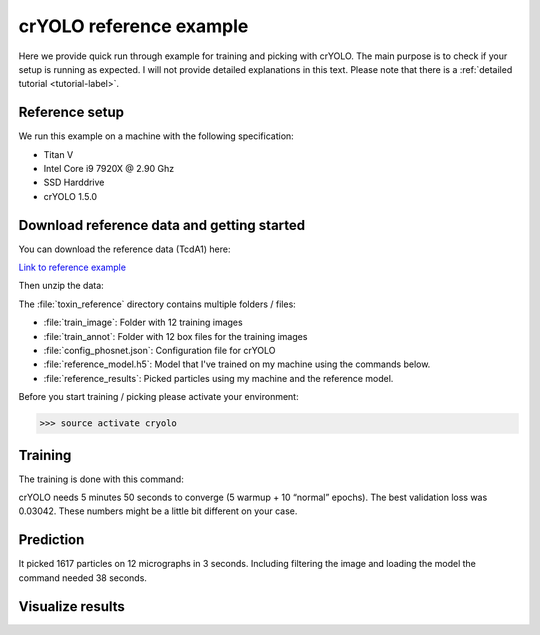 crYOLO reference example
^^^^^^^^^^^^^^^^^^^^^^^^

Here we provide quick run through example for training and picking with crYOLO. The main purpose is to check if your setup is running as expected. I will not provide detailed explanations in this text. Please note that there is a :ref:`detailed tutorial <tutorial-label>`.

Reference setup
***************

We run this example on a machine with the following specification:

* Titan V
* Intel Core i9 7920X @ 2.90 Ghz
* SSD Harddrive
* crYOLO 1.5.0

Download reference data and getting started
*******************************************

You can download the reference data (TcdA1) here:

`Link to reference example <https://owncloud.gwdg.de/index.php/s/SjzATaIMZaANrnm>`_

Then unzip the data:

.. prompt:: bash $

    unzip toxin_reference.zip -d toxin_reference/
    cd toxin_reference

The :file:`toxin_reference` directory contains multiple folders / files:

* :file:`train_image`: Folder with 12 training images
* :file:`train_annot`: Folder with 12 box files for the training images
* :file:`config_phosnet.json`: Configuration file for crYOLO
* :file:`reference_model.h5`: Model that I've trained on my machine using the commands below.
* :file:`reference_results`: Picked particles using my machine and the reference model.

Before you start training / picking please activate your environment:

>>> source activate cryolo

Training
********

The training is done with this command:

.. prompt:: bash $

    cryolo_train.py -c config_phosnet.json -w 5 -e 5 -g 0

crYOLO needs 5 minutes 50 seconds to converge (5 warmup + 10 “normal” epochs). The best validation loss was 0.03042. These numbers might be a little bit different on your case.

Prediction
**********

.. prompt:: bash $

    cryolo_predict.py -c config_phosnet.json -w model.h5 -i unseen_examples/ -o my_results

It picked 1617 particles on 12 micrographs in 3 seconds. Including filtering the image and loading the model the command needed 38 seconds.


Visualize results
*****************

.. prompt:: bash $

    napari_boxmanager 'unseen_examples/*.mrc' 'my_results/CBOX/*.cbox'

